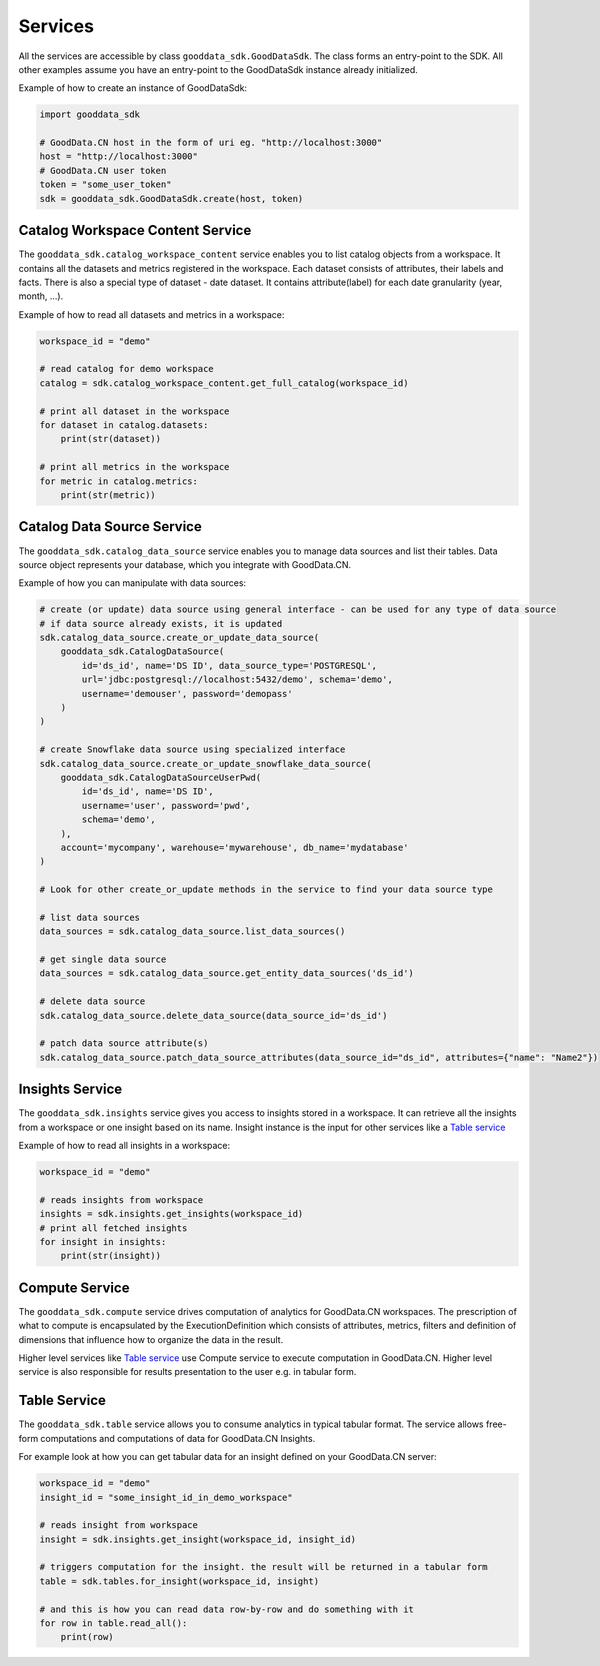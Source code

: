 Services
********

All the services are accessible by class ``gooddata_sdk.GoodDataSdk``. The class forms an entry-point to the SDK. All other
examples assume you have an entry-point to the GoodDataSdk instance already initialized.

Example of how to create an instance of GoodDataSdk:

.. code-block:: python

    import gooddata_sdk

    # GoodData.CN host in the form of uri eg. "http://localhost:3000"
    host = "http://localhost:3000"
    # GoodData.CN user token
    token = "some_user_token"
    sdk = gooddata_sdk.GoodDataSdk.create(host, token)

Catalog Workspace Content Service
==================================

The ``gooddata_sdk.catalog_workspace_content`` service enables you to list catalog objects from a workspace. It contains all the datasets and
metrics registered in the workspace. Each dataset consists of attributes, their labels and facts.
There is also a special type of dataset - date dataset. It contains attribute(label) for each date granularity (year, month, ...).

Example of how to read all datasets and metrics in a workspace:

.. code-block:: python

    workspace_id = "demo"

    # read catalog for demo workspace
    catalog = sdk.catalog_workspace_content.get_full_catalog(workspace_id)

    # print all dataset in the workspace
    for dataset in catalog.datasets:
        print(str(dataset))

    # print all metrics in the workspace
    for metric in catalog.metrics:
        print(str(metric))

Catalog Data Source Service
==================================

The ``gooddata_sdk.catalog_data_source`` service enables you to manage data sources and list their tables.
Data source object represents your database, which you integrate with GoodData.CN.

Example of how you can manipulate with data sources:

.. code-block:: python

    # create (or update) data source using general interface - can be used for any type of data source
    # if data source already exists, it is updated
    sdk.catalog_data_source.create_or_update_data_source(
        gooddata_sdk.CatalogDataSource(
            id='ds_id', name='DS ID', data_source_type='POSTGRESQL',
            url='jdbc:postgresql://localhost:5432/demo', schema='demo',
            username='demouser', password='demopass'
        )
    )

    # create Snowflake data source using specialized interface
    sdk.catalog_data_source.create_or_update_snowflake_data_source(
        gooddata_sdk.CatalogDataSourceUserPwd(
            id='ds_id', name='DS ID',
            username='user', password='pwd',
            schema='demo',
        ),
        account='mycompany', warehouse='mywarehouse', db_name='mydatabase'
    )

    # Look for other create_or_update methods in the service to find your data source type

    # list data sources
    data_sources = sdk.catalog_data_source.list_data_sources()

    # get single data source
    data_sources = sdk.catalog_data_source.get_entity_data_sources('ds_id')

    # delete data source
    sdk.catalog_data_source.delete_data_source(data_source_id='ds_id')

    # patch data source attribute(s)
    sdk.catalog_data_source.patch_data_source_attributes(data_source_id="ds_id", attributes={"name": "Name2"})


Insights Service
================

The ``gooddata_sdk.insights`` service gives you access to insights stored in a workspace. It can retrieve all the insights from a workspace or one
insight based on its name. Insight instance is the input for other services like a `Table service`_

Example of how to read all insights in a workspace:

.. code-block:: python

    workspace_id = "demo"

    # reads insights from workspace
    insights = sdk.insights.get_insights(workspace_id)
    # print all fetched insights
    for insight in insights:
        print(str(insight))

Compute Service
===============

The ``gooddata_sdk.compute`` service drives computation of analytics for GoodData.CN workspaces. The prescription of what to compute
is encapsulated by the ExecutionDefinition which consists of attributes, metrics, filters and definition of
dimensions that influence how to organize the data in the result.

Higher level services like `Table service`_ use Compute service to execute computation in GoodData.CN.
Higher level service is also responsible for results presentation to the user e.g. in tabular form.


Table Service
=============

The ``gooddata_sdk.table`` service allows you to consume analytics in typical tabular format. The service allows free-form
computations and computations of data for GoodData.CN Insights.

For example look at how you can get tabular data for an insight defined on your GoodData.CN server:

.. code-block:: python

    workspace_id = "demo"
    insight_id = "some_insight_id_in_demo_workspace"

    # reads insight from workspace
    insight = sdk.insights.get_insight(workspace_id, insight_id)

    # triggers computation for the insight. the result will be returned in a tabular form
    table = sdk.tables.for_insight(workspace_id, insight)

    # and this is how you can read data row-by-row and do something with it
    for row in table.read_all():
        print(row)
